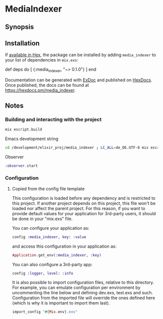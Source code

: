 * MediaIndexer

** Synopsis
** Installation

   If [[https://hex.pm/docs/publish][available in Hex]], the package can be
   installed by adding =media_indexer= to your list of dependencies in
   =mix.exs=:

   #+BEGIN_EXAMPLE elixir
    def deps do
      [
        {:media_indexer, "~> 0.1.0"}
      ]
    end
   #+END_EXAMPLE

   Documentation can be generated with
   [[https://github.com/elixir-lang/ex_doc][ExDoc]] and published on
   [[https://hexdocs.pm][HexDocs]]. Once published, the docs can be found
   at [[https://hexdocs.pm/media_indexer]].

** Notes
*** Building and interacting with the project
    #+begin_src bash
    mix escript.build
    #+end_src

    Emacs development string
    #+begin_src bash
    cd /development/elixir_proj/media_indexer ; LC_ALL=de_DE.UTF-8 mix escript.build
    #+end_src

    Observer
    #+begin_src elixir
    :observer.start
    #+end_src
*** Configuration
**** Copied from the config file template
     This configuration is loaded before any dependency and is restricted
     to this project. If another project depends on this project, this
     file won't be loaded nor affect the parent project. For this reason,
     if you want to provide default values for your application for
     3rd-party users, it should be done in your "mix.exs" file.

     You can configure your application as:
    
     #+begin_src elixir
     config :media_indexer, key: :value
     #+end_src

     and access this configuration in your application as:

     #+begin_src elixir
     Application.get_env(:media_indexer, :key)
     #+end_src
     
     You can also configure a 3rd-party app:

     #+begin_src elixir
     config :logger, level: :info
     #+end_src

     It is also possible to import configuration files, relative to this
     directory. For example, you can emulate configuration per environment
     by uncommenting the line below and defining dev.exs, test.exs and such.
     Configuration from the imported file will override the ones defined
     here (which is why it is important to import them last).

     #+begin_src elixir
     import_config "#{Mix.env}.exs"
     #+end_src

